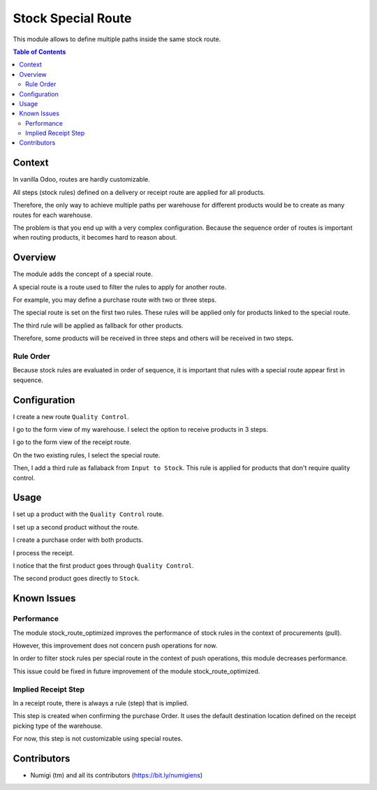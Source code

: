 Stock Special Route
===================
This module allows to define multiple paths inside the same stock route.

.. contents:: Table of Contents

Context
-------
In vanilla Odoo, routes are hardly customizable.

All steps (stock rules) defined on a delivery or receipt route are applied for all products.

Therefore, the only way to achieve multiple paths per warehouse for different products would be to
create as many routes for each warehouse.

The problem is that you end up with a very complex configuration.
Because the sequence order of routes is important when routing products, it becomes hard to reason about.

Overview
--------
The module adds the concept of a special route.

.. image:: static/description/special_route.png

A special route is a route used to filter the rules to apply for another route.

For example, you may define a purchase route with two or three steps.

.. image:: static/description/receipt_route.png

The special route is set on the first two rules.
These rules will be applied only for products linked to the special route.

The third rule will be applied as fallback for other products.

Therefore, some products will be received in three steps and others will be received in two steps.

Rule Order
~~~~~~~~~~
Because stock rules are evaluated in order of sequence, it is important that rules
with a special route appear first in sequence.

Configuration
-------------
I create a new route ``Quality Control``.

.. image:: static/description/quality_control_route.png

I go to the form view of my warehouse. I select the option to receive products in 3 steps.

.. image:: static/description/warehouse.png

I go to the form view of the receipt route.

.. image:: static/description/three_steps_route.png

On the two existing rules, I select the special route.

Then, I add a third rule as fallaback from ``Input to Stock``.
This rule is applied for products that don't require quality control.

.. image:: static/description/three_steps_route_customized.png

Usage
-----
I set up a product with the ``Quality Control`` route.

.. image:: static/description/product_with_route.png

I set up a second product without the route.

.. image:: static/description/product_without_route.png

I create a purchase order with both products.

.. image:: static/description/purchase_order.png

I process the receipt.

.. image:: static/description/receipt_picking.png

I notice that the first product goes through ``Quality Control``.

.. image:: static/description/transfer_to_quality_control.png

The second product goes directly to ``Stock``.

.. image:: static/description/transfer_to_stock.png

Known Issues
------------

Performance
~~~~~~~~~~~
The module stock_route_optimized improves the performance of stock rules in the context of procurements (pull).

However, this improvement does not concern push operations for now.

In order to filter stock rules per special route in the context of push operations,
this module decreases performance.

This issue could be fixed in future improvement of the module stock_route_optimized.

Implied Receipt Step
~~~~~~~~~~~~~~~~~~~~
In a receipt route, there is always a rule (step) that is implied.

This step is created when confirming the purchase Order.
It uses the default destination location defined on the receipt picking type of the warehouse.

.. image:: static/description/receipt_picking_type.png

For now, this step is not customizable using special routes.

Contributors
------------
* Numigi (tm) and all its contributors (https://bit.ly/numigiens)
